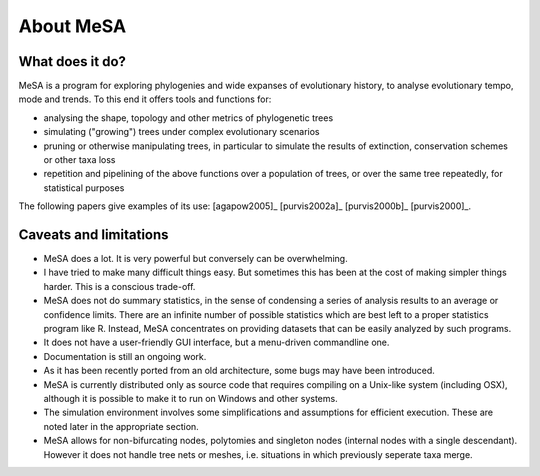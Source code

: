 About MeSA 
===========

What does it do?
----------------

MeSA is a program for exploring phylogenies and wide expanses of evolutionary history, to analyse evolutionary tempo, mode and trends. To this end it offers tools and functions for:

* analysing the shape, topology and other metrics of phylogenetic trees

* simulating ("growing") trees under complex evolutionary scenarios

* pruning or otherwise manipulating trees, in particular to simulate the results of extinction, conservation schemes or other taxa loss

* repetition and pipelining of the above functions over a population of trees, or over the same tree repeatedly, for statistical purposes 

The following papers give examples of its use: [agapow2005]_  [purvis2002a]_ [purvis2000b]_  [purvis2000]_.


Caveats and limitations
-----------------------

* MeSA does a lot. It is very powerful but conversely can be overwhelming.

* I have tried to make many difficult things easy. But sometimes this has been at the cost of making simpler things harder. This is a conscious trade-off.

* MeSA does not do summary statistics, in the sense of condensing a series of analysis results to an average or confidence limits. There are an infinite number of possible statistics which are best left to a proper statistics program like R. Instead, MeSA concentrates on providing datasets that can be easily analyzed by such programs.

* It does not have a user-friendly GUI interface, but a menu-driven commandline one.

* Documentation is still an ongoing work.

* As it has been recently ported from an old architecture, some bugs may have been introduced.

* MeSA is currently distributed only as source code that requires compiling on a Unix-like system (including OSX), although it is possible to make it to run on Windows and other systems.

* The simulation environment involves some simplifications and assumptions for efficient execution. These are noted later in the appropriate section.

* MeSA allows for non-bifurcating nodes, polytomies and singleton nodes (internal nodes with a single descendant). However it does not handle tree nets or meshes, i.e. situations in which previously seperate taxa merge.
